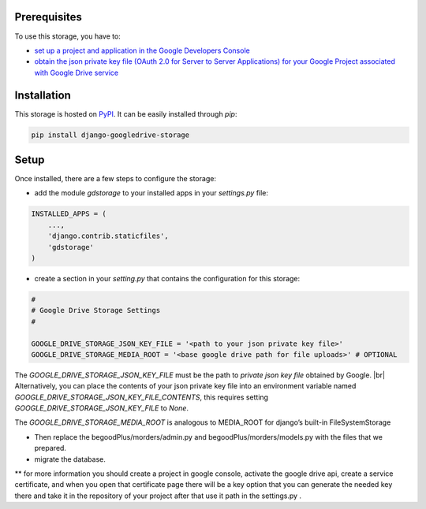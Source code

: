 
Prerequisites
*************

To use this storage, you have to:

* `set up a project and application in the Google Developers Console <https://console.developers.google.com/flows/enableapi?apiid=drive>`_
* `obtain the json private key file (OAuth 2.0 for Server to Server Applications) for your Google Project associated with Google Drive service <https://developers.google.com/identity/protocols/OAuth2ServiceAccount>`_

Installation
************

This storage is hosted on `PyPI <https://pypi.python.org/pypi/django-googledrive-storage>`_. It can be easily installed
through *pip*:

.. code-block:: bash

   pip install django-googledrive-storage

Setup
*****

Once installed, there are a few steps to configure the storage:

* add the module *gdstorage* to your installed apps in your `settings.py` file:

.. code-block:: python

   INSTALLED_APPS = (
       ...,
       'django.contrib.staticfiles',
       'gdstorage'
   )

* create a section in your `setting.py` that contains the configuration for this storage:

.. code-block:: python

   #
   # Google Drive Storage Settings
   #

   GOOGLE_DRIVE_STORAGE_JSON_KEY_FILE = '<path to your json private key file>'
   GOOGLE_DRIVE_STORAGE_MEDIA_ROOT = '<base google drive path for file uploads>' # OPTIONAL

The `GOOGLE_DRIVE_STORAGE_JSON_KEY_FILE` must be the path to *private json key file* obtained by Google. |br|
Alternatively, you can place the contents of your json private key file into an environment variable named
`GOOGLE_DRIVE_STORAGE_JSON_KEY_FILE_CONTENTS`, this requires setting `GOOGLE_DRIVE_STORAGE_JSON_KEY_FILE` to `None`.

The `GOOGLE_DRIVE_STORAGE_MEDIA_ROOT` is analogous to MEDIA_ROOT for django’s built-in FileSystemStorage


* Then replace the begoodPlus/morders/admin.py and begoodPlus/morders/models.py with the files that we prepared.

* migrate the database.
** for more information you should create a project in google console, activate the google drive api, create a service certificate, and when you open that certificate page there will be a key option that you can generate the needed key there and take it in the repository of your project after that use it path in the settings.py .